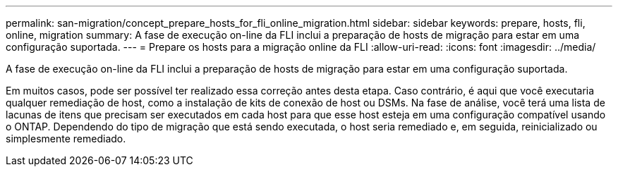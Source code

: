 ---
permalink: san-migration/concept_prepare_hosts_for_fli_online_migration.html 
sidebar: sidebar 
keywords: prepare, hosts, fli, online, migration 
summary: A fase de execução on-line da FLI inclui a preparação de hosts de migração para estar em uma configuração suportada. 
---
= Prepare os hosts para a migração online da FLI
:allow-uri-read: 
:icons: font
:imagesdir: ../media/


[role="lead"]
A fase de execução on-line da FLI inclui a preparação de hosts de migração para estar em uma configuração suportada.

Em muitos casos, pode ser possível ter realizado essa correção antes desta etapa. Caso contrário, é aqui que você executaria qualquer remediação de host, como a instalação de kits de conexão de host ou DSMs. Na fase de análise, você terá uma lista de lacunas de itens que precisam ser executados em cada host para que esse host esteja em uma configuração compatível usando o ONTAP. Dependendo do tipo de migração que está sendo executada, o host seria remediado e, em seguida, reinicializado ou simplesmente remediado.
